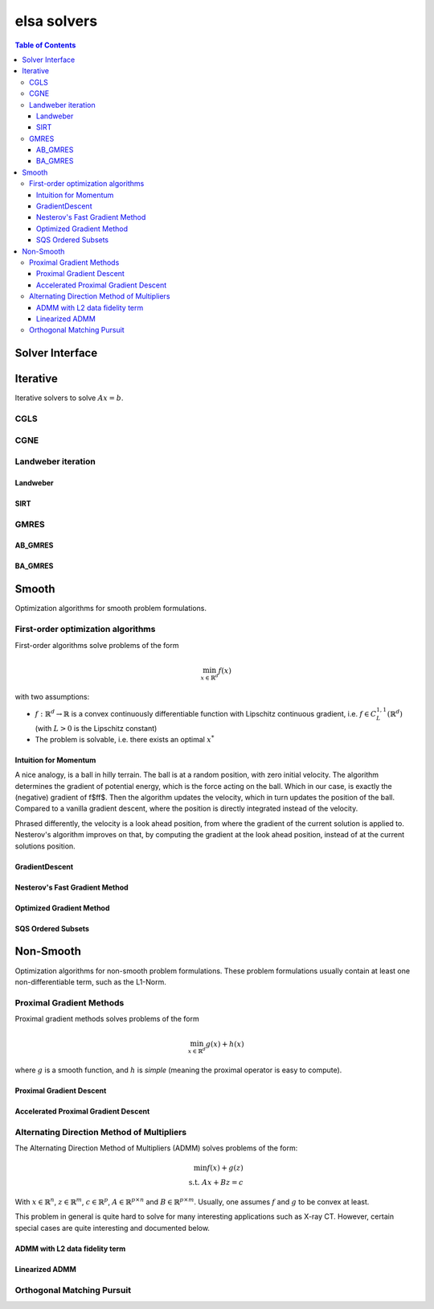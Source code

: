 ************
elsa solvers
************

.. contents:: Table of Contents

Solver Interface
================

.. doxygenclass:: elsa::Solver

Iterative
=========

Iterative solvers to solve :math:`A x = b`.

CGLS
####

.. doxygenclass:: elsa::CGLS

CGNE
####

.. doxygenclass:: elsa::CGLS

Landweber iteration
###################

.. doxygenclass:: elsa::LandweberIteration

Landweber
+++++++++

.. doxygenclass:: elsa::Landweber

SIRT
++++

.. doxygenclass:: elsa::SIRT

GMRES
#####

AB_GMRES
++++++++

.. doxygenclass:: elsa::AB_GMRES

BA_GMRES
++++++++

.. doxygenclass:: elsa::BA_GMRES

Smooth
======

Optimization algorithms for smooth problem formulations.

First-order optimization algorithms
###################################

First-order algorithms solve problems of the form

.. math::

   \min_{x \in \mathbb{R}^d} f(x)

with two assumptions:

- :math:`f: \mathbb{R}^d \to \mathbb{R}` is a convex continuously differentiable function
  with Lipschitz continuous gradient, i.e. :math:`f \in C_{L}^{1, 1}(\mathbb{R}^d)` (with
  :math:`L > 0` is the Lipschitz constant)
- The problem is solvable, i.e. there exists an optimal :math:`x^{*}`

Intuition for Momentum
++++++++++++++++++++++

A nice analogy, is a ball in hilly terrain. The ball is at a random position,
with zero initial velocity. The algorithm determines the gradient of potential
energy, which is the force acting on the ball. Which in our case, is exactly
the (negative) gradient of \f$f\f$. Then the algorithm updates the velocity,
which in turn updates the position of the ball. Compared to a vanilla gradient
descent, where the position is directly integrated instead of the velocity.

Phrased differently, the velocity is a look ahead position, from where the
gradient of the current solution is applied to. Nesterov's algorithm improves
on that, by computing the gradient at the look ahead position, instead of at
the current solutions position.

GradientDescent
+++++++++++++++

.. doxygenclass:: elsa::GradientDescent

Nesterov's Fast Gradient Method
+++++++++++++++++++++++++++++++

.. doxygenclass:: elsa::FGM

Optimized Gradient Method
+++++++++++++++++++++++++

.. doxygenclass:: elsa::OGM

SQS Ordered Subsets
+++++++++++++++++++

.. doxygenclass:: elsa::SQS

Non-Smooth
==========

Optimization algorithms for non-smooth problem formulations. These problem
formulations usually contain at least one non-differentiable term, such as the
L1-Norm.

Proximal Gradient Methods
#########################

Proximal gradient methods solves problems of the form

.. math::

   \min_{x \in \mathbb{R}^d} g(x) + h(x)

where :math:`g` is a smooth function, and :math:`h` is *simple* (meaning the
proximal operator is easy to compute).


Proximal Gradient Descent
+++++++++++++++++++++++++

.. doxygenclass:: elsa::PGD

Accelerated Proximal Gradient Descent
+++++++++++++++++++++++++++++++++++++

.. doxygenclass:: elsa::APGD

Alternating Direction Method of Multipliers
###########################################

The Alternating Direction Method of Multipliers (ADMM) solves problems of the form:

.. math::

     \min f(x) + g(z) \\
     \text{s.t. } Ax + Bz = c

With :math:`x \in \mathbb{R}^{n}`, :math:`z \in \mathbb{R}^{m}`, :math:`c \in
\mathbb{R}^{p}`, :math:`A \in \mathbb{R}^{p \times n}` and :math:`B \in
\mathbb{R}^{p \times m}`. Usually, one assumes :math:`f` and :math:`g` to be
convex at least.

This problem in general is quite hard to solve for many interesting applications
such as X-ray CT. However, certain special cases are quite interesting and
documented below.

ADMM with L2 data fidelity term
+++++++++++++++++++++++++++++++

.. doxygenclass:: elsa::ADMML2

Linearized ADMM
+++++++++++++++

.. doxygenclass:: elsa::LinearizedADMM

Orthogonal Matching Pursuit
###########################

.. doxygenclass:: elsa::OrthogonalMatchingPursuit

